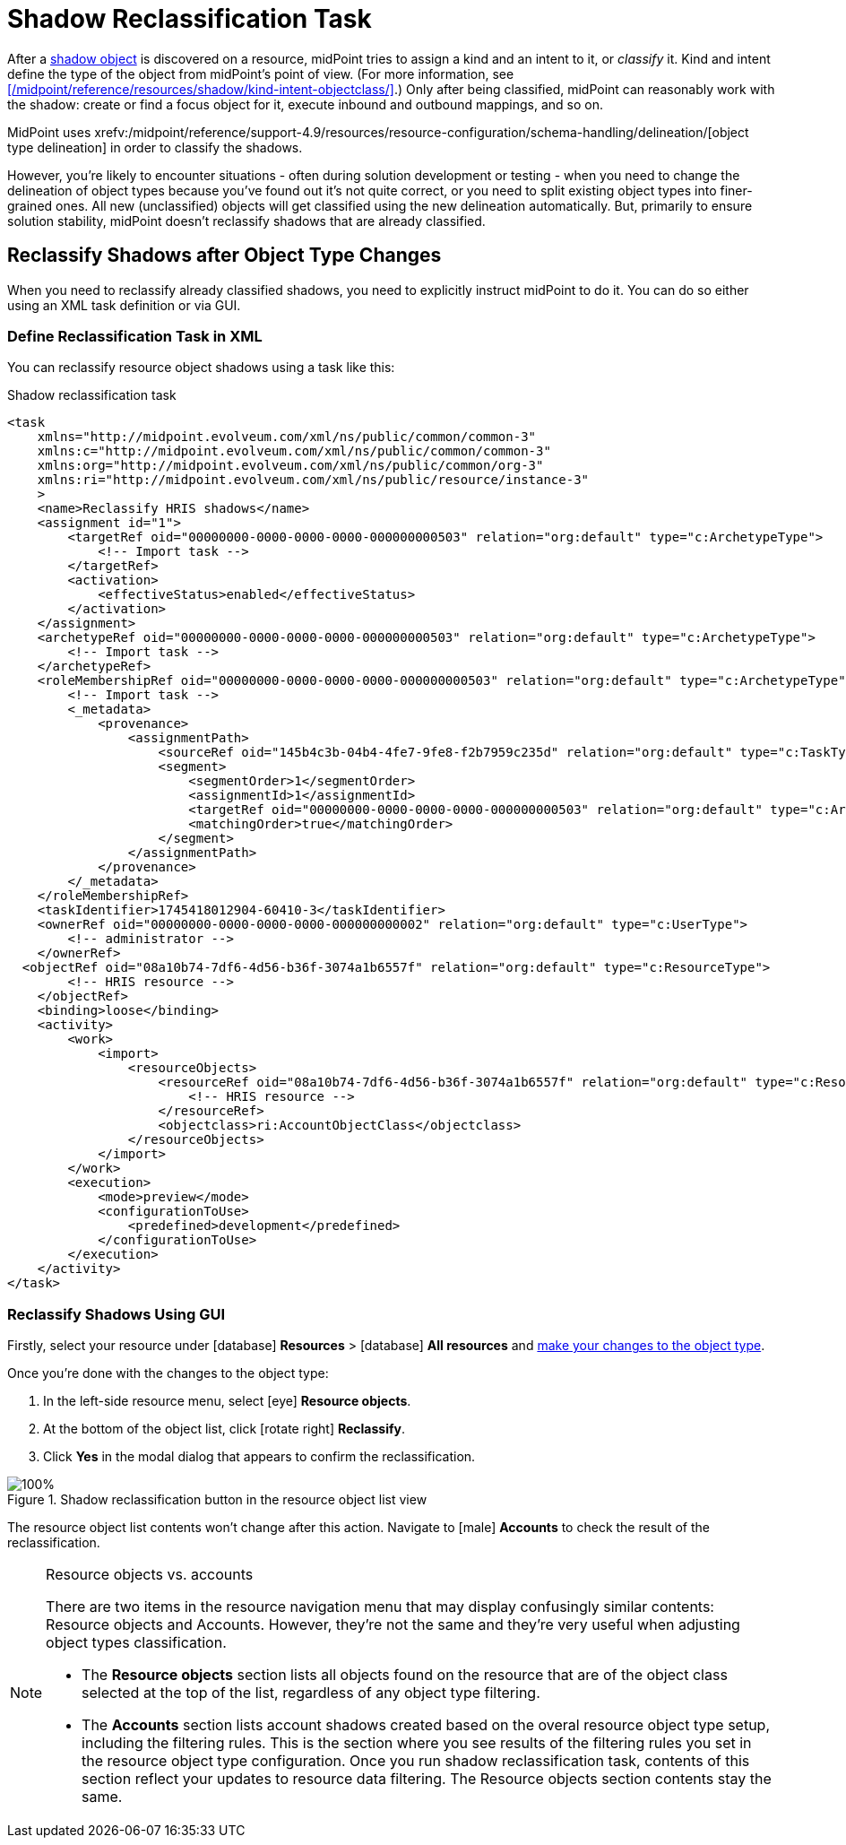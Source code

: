 = Shadow Reclassification Task
:page-toc: top
:experimental:
:page-nav-title: Shadow Reclassification Task
:page-moved-from: /midpoint/reference/tasks/shadow-reclassification-task/gui/
// the redirection is here to ensure simpler interlinking because the newer version have the GUI-focused sub-article.

After a xref:/midpoint/reference/resources/shadow/[shadow object] is discovered on a resource, midPoint tries to assign a kind and an intent to it, or _classify_ it.
Kind and intent define the type of the object from midPoint's point of view.
(For more information, see xref:/midpoint/reference/resources/shadow/kind-intent-objectclass/[].)
Only after being classified, midPoint can reasonably work with the shadow: create or find a focus object for it, execute inbound and outbound mappings, and so on.

MidPoint uses xrefv:/midpoint/reference/support-4.9/resources/resource-configuration/schema-handling/delineation/[object type delineation] in order to classify the shadows.

However, you're likely to encounter situations - often during solution development or testing - when you need to change the delineation of object types because you've found out it's not quite correct, or you need to split existing object types into finer-grained ones.
All new (unclassified) objects will get classified using the new delineation automatically.
But, primarily to ensure solution stability, midPoint doesn't reclassify shadows that are already classified.

== Reclassify Shadows after Object Type Changes

When you need to reclassify already classified shadows, you need to explicitly instruct midPoint to do it.
You can do so either using an XML task definition or via GUI.

=== Define Reclassification Task in XML

You can reclassify resource object shadows using a task like this:

.Shadow reclassification task
[source,xml]
----
<task
    xmlns="http://midpoint.evolveum.com/xml/ns/public/common/common-3"
    xmlns:c="http://midpoint.evolveum.com/xml/ns/public/common/common-3"
    xmlns:org="http://midpoint.evolveum.com/xml/ns/public/common/org-3"
    xmlns:ri="http://midpoint.evolveum.com/xml/ns/public/resource/instance-3"
    >
    <name>Reclassify HRIS shadows</name>
    <assignment id="1">
        <targetRef oid="00000000-0000-0000-0000-000000000503" relation="org:default" type="c:ArchetypeType">
            <!-- Import task -->
        </targetRef>
        <activation>
            <effectiveStatus>enabled</effectiveStatus>
        </activation>
    </assignment>
    <archetypeRef oid="00000000-0000-0000-0000-000000000503" relation="org:default" type="c:ArchetypeType">
        <!-- Import task -->
    </archetypeRef>
    <roleMembershipRef oid="00000000-0000-0000-0000-000000000503" relation="org:default" type="c:ArchetypeType">
        <!-- Import task -->
        <_metadata>
            <provenance>
                <assignmentPath>
                    <sourceRef oid="145b4c3b-04b4-4fe7-9fe8-f2b7959c235d" relation="org:default" type="c:TaskType"/>
                    <segment>
                        <segmentOrder>1</segmentOrder>
                        <assignmentId>1</assignmentId>
                        <targetRef oid="00000000-0000-0000-0000-000000000503" relation="org:default" type="c:ArchetypeType"/>
                        <matchingOrder>true</matchingOrder>
                    </segment>
                </assignmentPath>
            </provenance>
        </_metadata>
    </roleMembershipRef>
    <taskIdentifier>1745418012904-60410-3</taskIdentifier>
    <ownerRef oid="00000000-0000-0000-0000-000000000002" relation="org:default" type="c:UserType">
        <!-- administrator -->
    </ownerRef>
  <objectRef oid="08a10b74-7df6-4d56-b36f-3074a1b6557f" relation="org:default" type="c:ResourceType">
        <!-- HRIS resource -->
    </objectRef>
    <binding>loose</binding>
    <activity>
        <work>
            <import>
                <resourceObjects>
                    <resourceRef oid="08a10b74-7df6-4d56-b36f-3074a1b6557f" relation="org:default" type="c:ResourceType">
                        <!-- HRIS resource -->
                    </resourceRef>
                    <objectclass>ri:AccountObjectClass</objectclass>
                </resourceObjects>
            </import>
        </work>
        <execution>
            <mode>preview</mode>
            <configurationToUse>
                <predefined>development</predefined>
            </configurationToUse>
        </execution>
    </activity>
</task>
----

=== Reclassify Shadows Using GUI

Firstly, select your resource under icon:database[] *Resources* > icon:database[] *All resources* and xref:/midpoint/reference/admin-gui/resource-wizard#basic-attributes[make your changes to the object type].

Once you're done with the changes to the object type:

. In the left-side resource menu, select icon:eye[] *Resource objects*.
. At the bottom of the object list, click icon:rotate-right[] btn:[Reclassify].
. Click btn:[Yes] in the modal dialog that appears to confirm the reclassification.

image::../shadow-reclassification-task-launch-button-on-resource-objects-list.webp[100%, title=Shadow reclassification button in the resource object list view]

The resource object list contents won't change after this action.
Navigate to icon:male[] *Accounts* to check the result of the reclassification.

.Resource objects vs. accounts
[NOTE]
====
There are two items in the resource navigation menu that may display confusingly similar contents: Resource objects and Accounts.
However, they're not the same and they're very useful when adjusting object types classification.

* The *Resource objects* section lists all objects found on the resource that are of the object class selected at the top of the list, regardless of any object type filtering.
* The *Accounts* section lists account shadows created based on the overal resource object type setup, including the filtering rules.
    This is the section where you see results of the filtering rules you set in the resource object type configuration.
    Once you run shadow reclassification task, contents of this section reflect your updates to resource data filtering. The Resource objects section contents stay the same.
====
